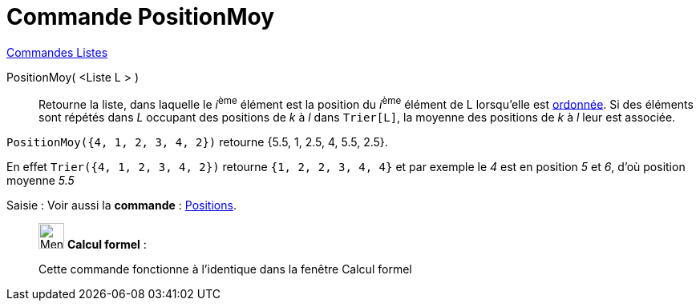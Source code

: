 = Commande PositionMoy
:page-en: commands/TiedRank
ifdef::env-github[:imagesdir: /fr/modules/ROOT/assets/images]

xref:commands/Commandes_Listes.adoc[Commandes Listes] 

PositionMoy( <Liste L > )::
  Retourne la liste, dans laquelle le __i__^ème^ élément est la position du __i__^ème^ élément de L lorsqu'elle est
  xref:/commands/Trier.adoc[ordonnée]. Si des éléments sont répétés dans _L_ occupant des positions de _k_ à _l_ dans
  `++Trier[L]++`, la moyenne des positions de _k_ à _l_ leur est associée.

[EXAMPLE]
====

`++PositionMoy({4, 1, 2, 3, 4, 2})++` retourne {5.5, 1, 2.5, 4, 5.5, 2.5}.

En effet `++Trier({4, 1, 2, 3, 4, 2})++` retourne `++ {1, 2, 2, 3, 4, 4}++` et par exemple le _4_ est en position _5_ et _6_,
d'où position moyenne _5.5_

====

[.kcode]#Saisie :# Voir aussi la *commande* : xref:/commands/Positions.adoc[Positions].

____________________________________________________________

image:32px-Menu_view_cas.svg.png[Menu view cas.svg,width=32,height=32] *Calcul formel* :

Cette commande fonctionne à l'identique dans la fenêtre Calcul formel
